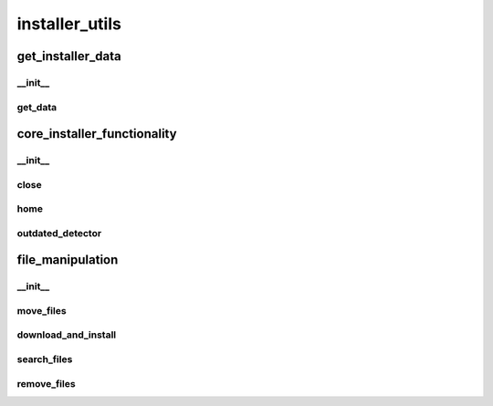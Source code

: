 installer_utils
==========

----------
get_installer_data
----------
__init__
__________
get_data
__________
----------
core_installer_functionality
----------
__init__
__________
close
__________
home
__________
outdated_detector
__________
----------
file_manipulation
----------
__init__
__________
move_files
__________
download_and_install
__________
search_files
__________
remove_files
__________

